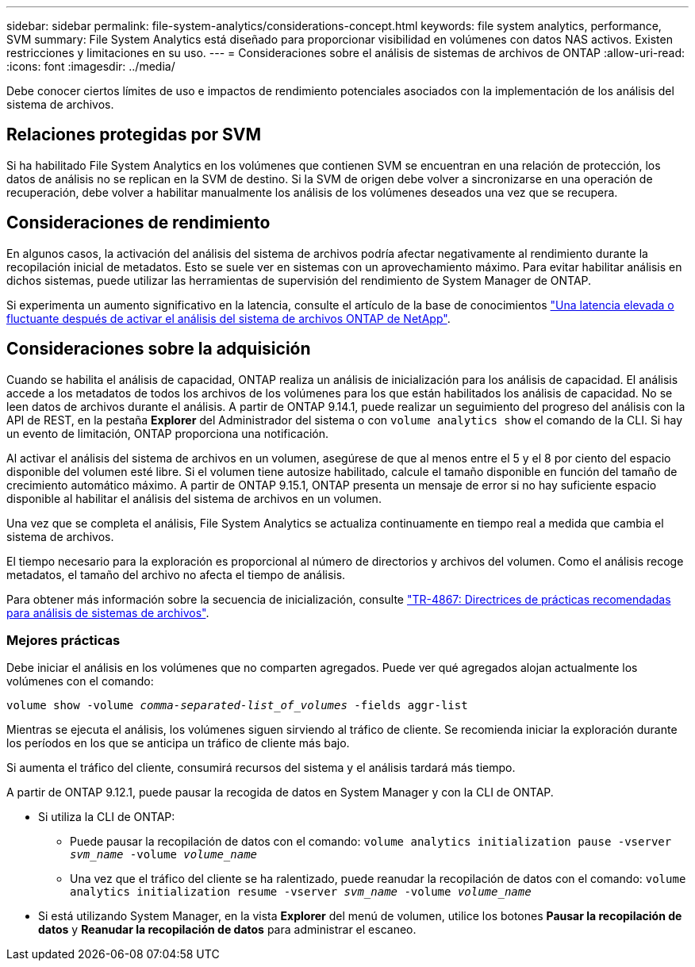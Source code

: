 ---
sidebar: sidebar 
permalink: file-system-analytics/considerations-concept.html 
keywords: file system analytics, performance, SVM 
summary: File System Analytics está diseñado para proporcionar visibilidad en volúmenes con datos NAS activos. Existen restricciones y limitaciones en su uso. 
---
= Consideraciones sobre el análisis de sistemas de archivos de ONTAP
:allow-uri-read: 
:icons: font
:imagesdir: ../media/


[role="lead"]
Debe conocer ciertos límites de uso e impactos de rendimiento potenciales asociados con la implementación de los análisis del sistema de archivos.



== Relaciones protegidas por SVM

Si ha habilitado File System Analytics en los volúmenes que contienen SVM se encuentran en una relación de protección, los datos de análisis no se replican en la SVM de destino. Si la SVM de origen debe volver a sincronizarse en una operación de recuperación, debe volver a habilitar manualmente los análisis de los volúmenes deseados una vez que se recupera.



== Consideraciones de rendimiento

En algunos casos, la activación del análisis del sistema de archivos podría afectar negativamente al rendimiento durante la recopilación inicial de metadatos. Esto se suele ver en sistemas con un aprovechamiento máximo. Para evitar habilitar análisis en dichos sistemas, puede utilizar las herramientas de supervisión del rendimiento de System Manager de ONTAP.

Si experimenta un aumento significativo en la latencia, consulte el artículo de la base de conocimientos link:https://kb.netapp.com/Advice_and_Troubleshooting/Data_Storage_Software/ONTAP_OS/High_or_fluctuating_latency_after_turning_on_NetApp_ONTAP_File_System_Analytics["Una latencia elevada o fluctuante después de activar el análisis del sistema de archivos ONTAP de NetApp"^].



== Consideraciones sobre la adquisición

Cuando se habilita el análisis de capacidad, ONTAP realiza un análisis de inicialización para los análisis de capacidad. El análisis accede a los metadatos de todos los archivos de los volúmenes para los que están habilitados los análisis de capacidad. No se leen datos de archivos durante el análisis. A partir de ONTAP 9.14.1, puede realizar un seguimiento del progreso del análisis con la API de REST, en la pestaña **Explorer** del Administrador del sistema o con `volume analytics show` el comando de la CLI. Si hay un evento de limitación, ONTAP proporciona una notificación.

Al activar el análisis del sistema de archivos en un volumen, asegúrese de que al menos entre el 5 y el 8 por ciento del espacio disponible del volumen esté libre. Si el volumen tiene autosize habilitado, calcule el tamaño disponible en función del tamaño de crecimiento automático máximo. A partir de ONTAP 9.15.1, ONTAP presenta un mensaje de error si no hay suficiente espacio disponible al habilitar el análisis del sistema de archivos en un volumen.

Una vez que se completa el análisis, File System Analytics se actualiza continuamente en tiempo real a medida que cambia el sistema de archivos.

El tiempo necesario para la exploración es proporcional al número de directorios y archivos del volumen. Como el análisis recoge metadatos, el tamaño del archivo no afecta el tiempo de análisis.

Para obtener más información sobre la secuencia de inicialización, consulte link:https://www.netapp.com/pdf.html?item=/media/20707-tr-4867.pdf["TR-4867: Directrices de prácticas recomendadas para análisis de sistemas de archivos"^].



=== Mejores prácticas

Debe iniciar el análisis en los volúmenes que no comparten agregados. Puede ver qué agregados alojan actualmente los volúmenes con el comando:

`volume show -volume _comma-separated-list_of_volumes_ -fields aggr-list`

Mientras se ejecuta el análisis, los volúmenes siguen sirviendo al tráfico de cliente. Se recomienda iniciar la exploración durante los períodos en los que se anticipa un tráfico de cliente más bajo.

Si aumenta el tráfico del cliente, consumirá recursos del sistema y el análisis tardará más tiempo.

A partir de ONTAP 9.12.1, puede pausar la recogida de datos en System Manager y con la CLI de ONTAP.

* Si utiliza la CLI de ONTAP:
+
** Puede pausar la recopilación de datos con el comando: `volume analytics initialization pause -vserver _svm_name_ -volume _volume_name_`
** Una vez que el tráfico del cliente se ha ralentizado, puede reanudar la recopilación de datos con el comando: `volume analytics initialization resume -vserver _svm_name_ -volume _volume_name_`


* Si está utilizando System Manager, en la vista *Explorer* del menú de volumen, utilice los botones *Pausar la recopilación de datos* y *Reanudar la recopilación de datos* para administrar el escaneo.

